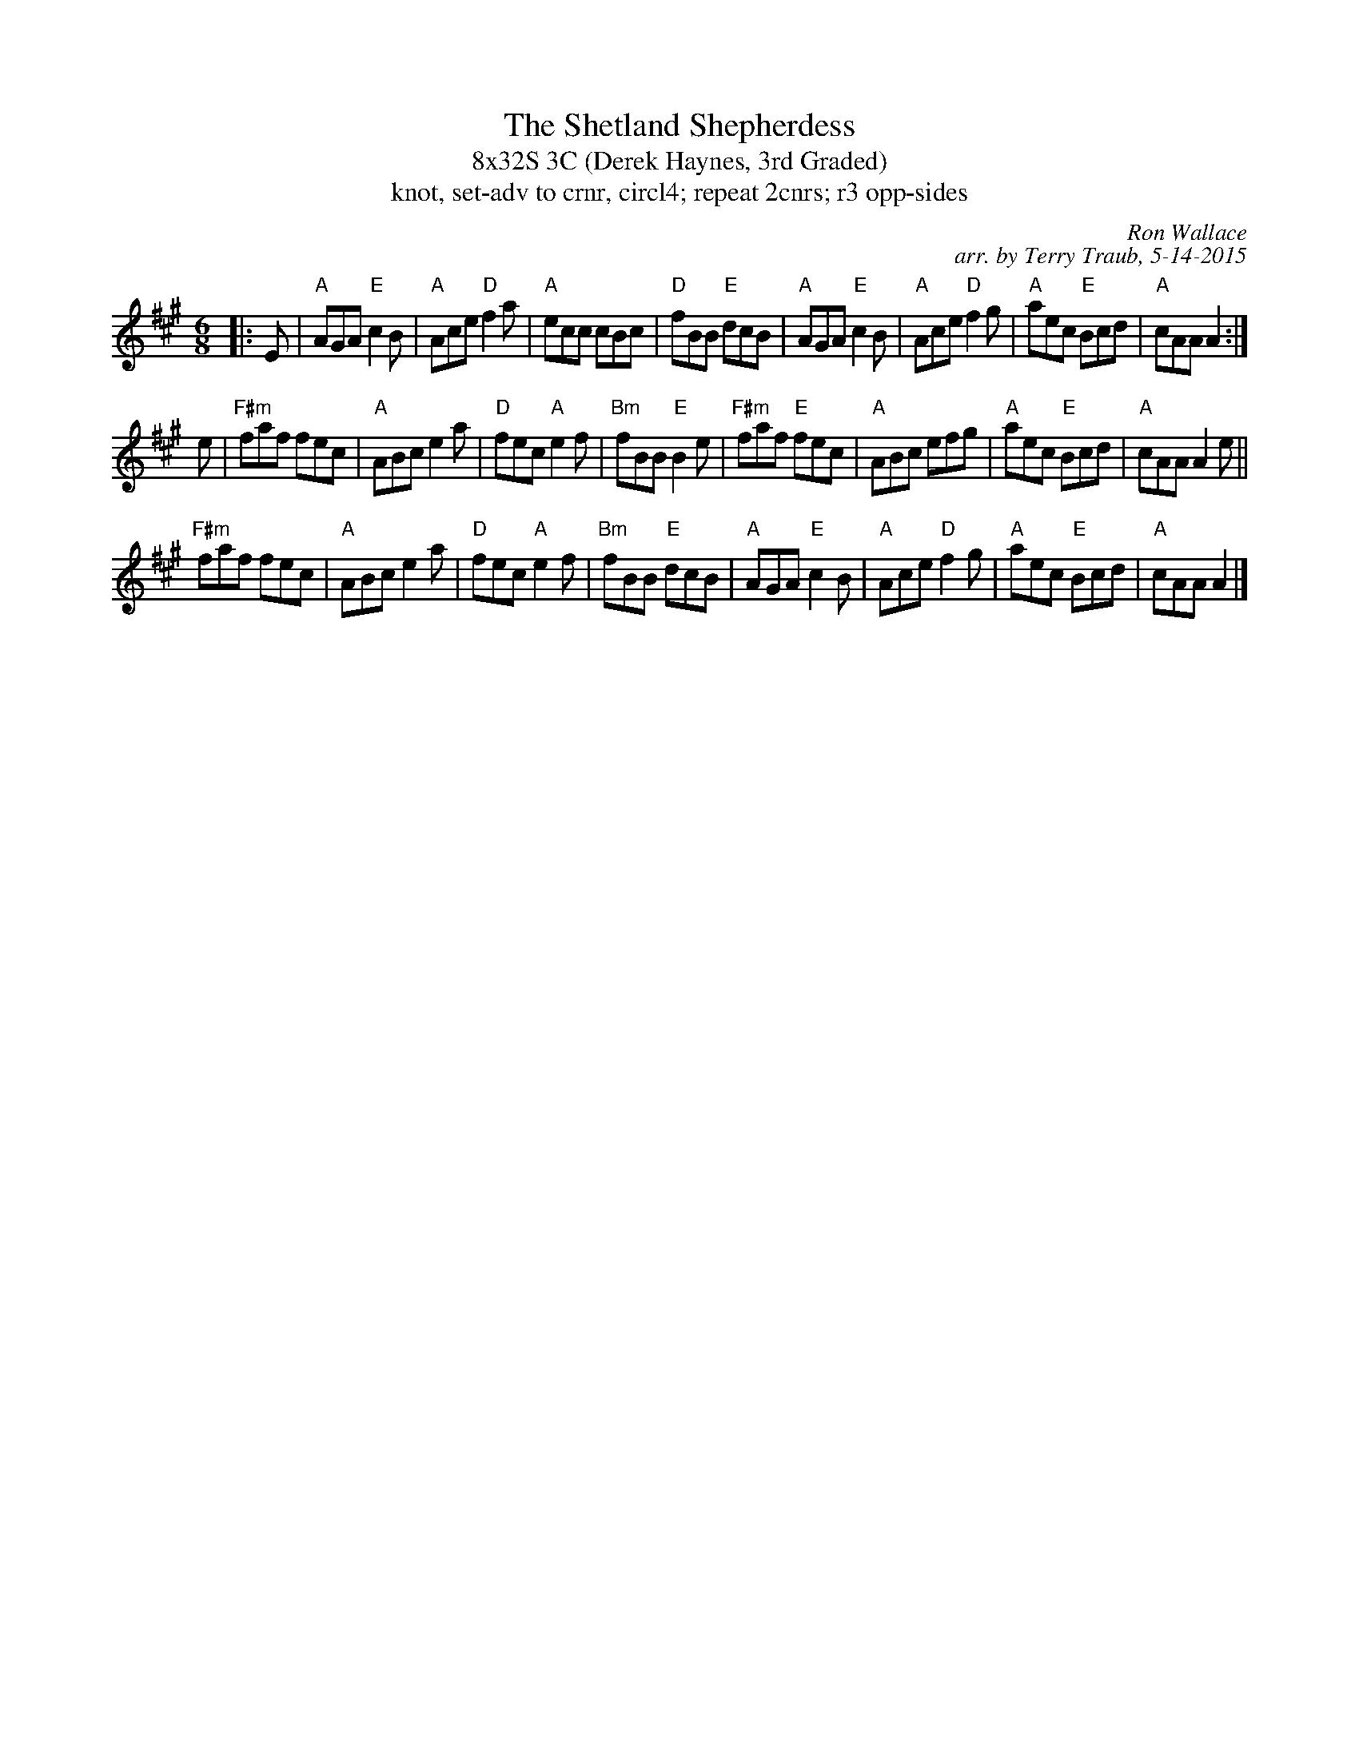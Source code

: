 %%gchord 2
X: 1
T: The Shetland Shepherdess
T: 8x32S 3C (Derek Haynes, 3rd Graded)
T: knot, set-adv to crnr, circl4; repeat 2cnrs; r3 opp-sides
C: Ron Wallace
C: arr. by Terry Traub, 5-14-2015
M: 6/8
L: 1/8
R: Jig
K: A
|: E|"A"AGA "E"c2 B|"A"Ace "D"f2 a|"A"ecc cBc|"D"fBB "E"dcB|"A"AGA "E"c2 B|"A"Ace "D"f2 g|"A"aec "E"Bcd|"A"cAA A2 :|
e|"F#m"faf fec|"A"ABc e2 a|"D"fec "A"e2 f|"Bm"fBB "E"B2 e|"F#m"faf "E"fec|"A"ABc efg|"A"aec "E"Bcd |"A"cAA A2 e||
"F#m"faf fec|"A"ABc e2 a|"D"fec "A"e2 f|"Bm"fBB "E"dcB|"A"AGA "E"c2 B|"A"Ace "D"f2 g|"A"aec "E"Bcd|"A"cAA A2 |]
